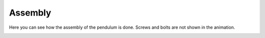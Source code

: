 .. _assembly:

Assembly
========

Here you can see how the assembly of the pendulum is done. Screws and bolts are not shown in the animation.

.. image:: ../_static/images/assembly.gif
   :width: 1000
   :alt: Assembly GIF
